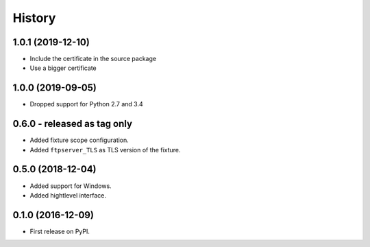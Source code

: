 History
=======

1.0.1 (2019-12-10)
------------------

* Include the certificate in the source package
* Use a bigger certificate

1.0.0 (2019-09-05)
------------------

* Dropped support for Python 2.7 and 3.4

0.6.0 - released as tag only
----------------------------

* Added fixture scope configuration.
* Added ``ftpserver_TLS`` as TLS version of the fixture.

0.5.0 (2018-12-04)
------------------

* Added support for Windows.
* Added hightlevel interface.

0.1.0 (2016-12-09)
------------------

* First release on PyPI.
